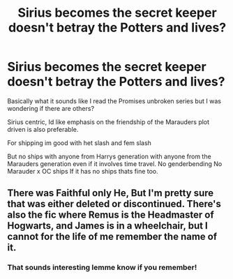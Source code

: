 #+TITLE: Sirius becomes the secret keeper doesn't betray the Potters and lives?

* Sirius becomes the secret keeper doesn't betray the Potters and lives?
:PROPERTIES:
:Author: literaltrashgoblin
:Score: 21
:DateUnix: 1566680553.0
:DateShort: 2019-Aug-25
:FlairText: Request
:END:
Basically what it sounds like I read the Promises unbroken series but I was wondering if there are others?

Sirius centric, Id like emphasis on the friendship of the Marauders plot driven is also preferable.

For shipping im good with het slash and fem slash

But no ships with anyone from Harrys generation with anyone from the Marauders generation even if it involves time travel. No genderbending No Marauder x OC ships If it has no ships thats fine too.


** There was Faithful only He, But I'm pretty sure that was either deleted or discontinued. There's also the fic where Remus is the Headmaster of Hogwarts, and James is in a wheelchair, but I cannot for the life of me remember the name of it.
:PROPERTIES:
:Author: jldew
:Score: 2
:DateUnix: 1566768201.0
:DateShort: 2019-Aug-26
:END:

*** That sounds interesting lemme know if you remember!
:PROPERTIES:
:Author: literaltrashgoblin
:Score: 1
:DateUnix: 1566771673.0
:DateShort: 2019-Aug-26
:END:
